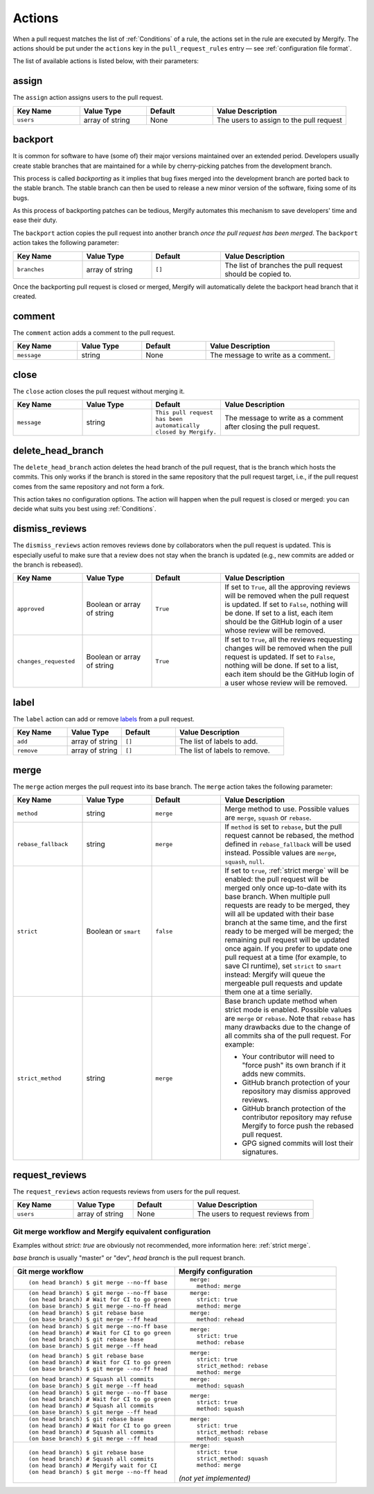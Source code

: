 .. _Actions:

=========
 Actions
=========

When a pull request matches the list of :ref:`Conditions` of a rule, the
actions set in the rule are executed by Mergify. The actions should be put
under the ``actions`` key in the ``pull_request_rules`` entry — see
:ref:`configuration file format`.

The list of available actions is listed below, with their parameters:

.. _assign action:

assign
======

The ``assign`` action assigns users to the pull request.

.. list-table::
   :header-rows: 1
   :widths: 1 1 1 2

   * - Key Name
     - Value Type
     - Default
     - Value Description
   * - ``users``
     - array of string
     - None
     - The users to assign to the pull request


.. _backport action:

backport
=========

It is common for software to have (some of) their major versions maintained
over an extended period. Developers usually create stable branches that are
maintained for a while by cherry-picking patches from the development branch.

This process is called *backporting* as it implies that bug fixes merged into
the development branch are ported back to the stable branch. The stable branch
can then be used to release a new minor version of the software, fixing some of
its bugs.

As this process of backporting patches can be tedious, Mergify automates this
mechanism to save developers' time and ease their duty.

The ``backport`` action copies the pull request into another branch *once the
pull request has been merged*. The ``backport`` action takes the following
parameter:

.. list-table::
   :header-rows: 1
   :widths: 1 1 1 2

   * - Key Name
     - Value Type
     - Default
     - Value Description
   * - ``branches``
     - array of string
     - ``[]``
     - The list of branches the pull request should be copied to.

Once the backporting pull request is closed or merged, Mergify will
automatically delete the backport head branch that it created.

.. _comment action:

comment
=======

The ``comment`` action adds a comment to the pull request.

.. list-table::
   :header-rows: 1
   :widths: 1 1 1 2

   * - Key Name
     - Value Type
     - Default
     - Value Description
   * - ``message``
     - string
     - None
     - The message to write as a comment.



.. _close action:

close
=====

The ``close`` action closes the pull request without merging it.

.. list-table::
   :header-rows: 1
   :widths: 1 1 1 2

   * - Key Name
     - Value Type
     - Default
     - Value Description
   * - ``message``
     - string
     - ``This pull request has been automatically closed by Mergify.``
     - The message to write as a comment after closing the pull request.


.. _delete_head_branch action:

delete_head_branch
==================

The ``delete_head_branch`` action deletes the head branch of the pull request,
that is the branch which hosts the commits. This only works if the branch is
stored in the same repository that the pull request target, i.e., if the pull
request comes from the same repository and not form a fork.

This action takes no configuration options. The action will happen when the
pull request is closed or merged: you can decide what suits you best using
:ref:`Conditions`.

.. _dismiss_reviews action:

dismiss_reviews
===============

The ``dismiss_reviews`` action removes reviews done by collaborators when the
pull request is updated. This is especially useful to make sure that a review
does not stay when the branch is updated (e.g., new commits are added or the
branch is rebeased).

.. list-table::
   :header-rows: 1
   :widths: 1 1 1 2

   * - Key Name
     - Value Type
     - Default
     - Value Description
   * - ``approved``
     - Boolean or array of string
     - ``True``
     - If set to ``True``, all the approving reviews will be removed when the
       pull request is updated. If set to ``False``, nothing will be done. If
       set to a list, each item should be the GitHub login of a user whose
       review will be removed.
   * - ``changes_requested``
     - Boolean or array of string
     - ``True``
     - If set to ``True``, all the reviews requesting changes will be removed
       when the pull request is updated. If set to ``False``, nothing will be
       done. If set to a list, each item should be the GitHub login of a user
       whose review will be removed.

.. _label action:

label
=====

The ``label`` action can add or remove `labels
<https://help.github.com/articles/about-labels/>`_ from a pull request.

.. list-table::
   :header-rows: 1
   :widths: 1 1 1 2

   * - Key Name
     - Value Type
     - Default
     - Value Description
   * - ``add``
     - array of string
     - ``[]``
     - The list of labels to add.
   * - ``remove``
     - array of string
     - ``[]``
     - The list of labels to remove.

.. _merge action:

merge
=====

The ``merge`` action merges the pull request into its base branch. The
``merge`` action takes the following parameter:

.. list-table::
   :header-rows: 1
   :widths: 1 1 1 2

   * - Key Name
     - Value Type
     - Default
     - Value Description
   * - ``method``
     - string
     - ``merge``
     - Merge method to use. Possible values are ``merge``, ``squash`` or
       ``rebase``.
   * - ``rebase_fallback``
     - string
     - ``merge``
     - If ``method`` is set to ``rebase``, but the pull request cannot be
       rebased, the method defined in ``rebase_fallback`` will be used instead.
       Possible values are ``merge``, ``squash``, ``null``.
   * - ``strict``
     - Boolean or ``smart``
     - ``false``
     - If set to ``true``, :ref:`strict merge` will be enabled: the pull
       request will be merged only once up-to-date with its base branch. When
       multiple pull requests are ready to be merged, they will all be updated
       with their base branch at the same time, and the first ready to be
       merged will be merged; the remaining pull request will be updated once
       again. If you prefer to update one pull request at a time (for example,
       to save CI runtime), set ``strict`` to ``smart`` instead: Mergify will
       queue the mergeable pull requests and update them one at a time serially.
   * - ``strict_method``
     - string
     - ``merge``
     - Base branch update method when strict mode is enabled.
       Possible values are ``merge`` or ``rebase``.
       Note that ``rebase`` has many drawbacks due to the change of all commits
       sha of the pull request. For example:

       * Your contributor will need to "force push" its own branch if it adds new commits.
       * GitHub branch protection of your repository may dismiss approved reviews.
       * GitHub branch protection of the contributor repository may refuse Mergify to
         force push the rebased pull request.
       * GPG signed commits will lost their signatures.

.. _request_reviews action:

request_reviews
===============

The ``request_reviews`` action requests reviews from users for the pull request.

.. list-table::
  :header-rows: 1
  :widths: 1 1 1 2

  * - Key Name
    - Value Type
    - Default
    - Value Description
  * - ``users``
    - array of string
    - None
    - The users to request reviews from


Git merge workflow and Mergify equivalent configuration
-------------------------------------------------------

Examples without `strict: true` are obviously not recommended, more information
here: :ref:`strict merge`.

`base branch` is usually "master" or "dev",
`head branch` is the pull request branch.


.. list-table::
   :header-rows: 1
   :widths: 2 2

   * - Git merge workflow
     - Mergify configuration

   * - ::

         (on head branch) $ git merge --no-ff base

     - ::

         merge:
           method: merge

   * - ::

         (on head branch) $ git merge --no-ff base
         (on head branch) # Wait for CI to go green
         (on base branch) $ git merge --no-ff head

     - ::

         merge:
           strict: true
           method: merge

   * - ::

         (on head branch) $ git rebase base
         (on base branch) $ git merge --ff head

     - ::

         merge:
           method: rehead

   * - ::

         (on head branch) $ git merge --no-ff base
         (on head branch) # Wait for CI to go green
         (on head branch) $ git rebase base
         (on base branch) $ git merge --ff head

     - ::

         merge:
           strict: true
           method: rebase

   * - ::

         (on head branch) $ git rebase base
         (on head branch) # Wait for CI to go green
         (on base branch) $ git merge --no-ff head

     - ::

         merge:
           strict: true
           strict_method: rebase
           method: merge

   * - ::

        (on head branch) # Squash all commits
        (on base branch) $ git merge --ff head

     - ::

         merge:
           method: squash

   * - ::

         (on head branch) $ git merge --no-ff base
         (on head branch) # Wait for CI to go green
         (on head branch) # Squash all commits
         (on base branch) $ git merge --ff head

     - ::

         merge:
           strict: true
           method: squash

   * - ::

         (on head branch) $ git rebase base
         (on head branch) # Wait for CI to go green
         (on head branch) # Squash all commits
         (on base branch) $ git merge --ff head

     - ::

         merge:
           strict: true
           strict_method: rebase
           method: squash

   * - ::

         (on head branch) $ git rebase base
         (on head branch) # Squash all commits
         (on head branch) # Mergify wait for CI
         (on head branch) $ git merge --no-ff head

     - ::

         merge:
           strict: true
           strict_method: squash
           method: merge

       `(not yet implemented)`
